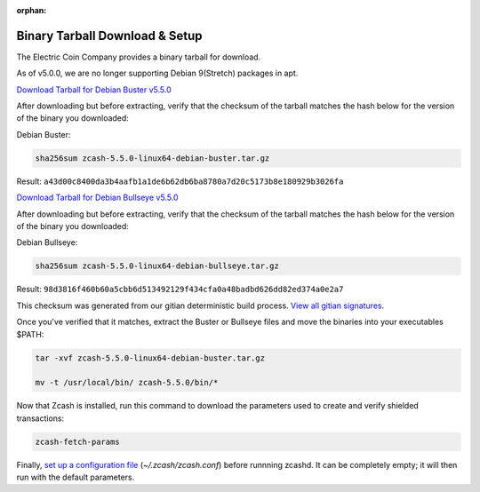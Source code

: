 :orphan:

.. _install-binary-tarball-guide:

Binary Tarball Download & Setup
===============================

The Electric Coin Company provides a binary tarball for download.

As of v5.0.0, we are no longer supporting Debian 9(Stretch) packages in apt.

`Download Tarball for Debian Buster v5.5.0 <https://z.cash/downloads/zcash-5.4.2-linux64-debian-buster.tar.gz>`_

After downloading but before extracting, verify that the checksum of the tarball matches the hash below for the version of the binary you downloaded:

Debian Buster:

.. code-block:: bash

   sha256sum zcash-5.5.0-linux64-debian-buster.tar.gz

Result: ``a43d00c8400da3b4aafb1a1de6b62db6ba8780a7d20c5173b8e180929b3026fa``

`Download Tarball for Debian Bullseye v5.5.0 <https://z.cash/downloads/zcash-5.4.2-linux64-debian-bullseye.tar.gz>`_

After downloading but before extracting, verify that the checksum of the tarball matches the hash below for the version of the binary you downloaded:

Debian Bullseye:

.. code-block:: bash

   sha256sum zcash-5.5.0-linux64-debian-bullseye.tar.gz

Result: ``98d3816f460b60a5cbb6d513492129f434cfa0a48badbd626dd82ed374a0e2a7``

This checksum was generated from our gitian deterministic build process. `View all gitian signatures <https://github.com/zcash/gitian.sigs/tree/master>`_.

Once you've verified that it matches, extract the Buster or Bullseye files and move the binaries into your executables $PATH: 

.. code-block:: bash

    tar -xvf zcash-5.5.0-linux64-debian-buster.tar.gz

    mv -t /usr/local/bin/ zcash-5.5.0/bin/*

Now that Zcash is installed, run this command to download the parameters used to create and verify shielded transactions:

.. code-block:: bash 

    zcash-fetch-params

Finally, `set up a configuration file <https://zcash.readthedocs.io/en/latest/rtd_pages/zcash_conf_guide.html>`_ (`~/.zcash/zcash.conf`) before runnning zcashd. It can be completely empty; it will then run with the default parameters.
